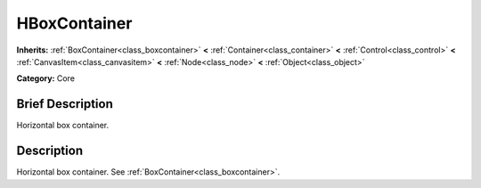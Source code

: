 .. Generated automatically by doc/tools/makerst.py in Godot's source tree.
.. DO NOT EDIT THIS FILE, but the HBoxContainer.xml source instead.
.. The source is found in doc/classes or modules/<name>/doc_classes.

.. _class_HBoxContainer:

HBoxContainer
=============

**Inherits:** :ref:`BoxContainer<class_boxcontainer>` **<** :ref:`Container<class_container>` **<** :ref:`Control<class_control>` **<** :ref:`CanvasItem<class_canvasitem>` **<** :ref:`Node<class_node>` **<** :ref:`Object<class_object>`

**Category:** Core

Brief Description
-----------------

Horizontal box container.

Description
-----------

Horizontal box container. See :ref:`BoxContainer<class_boxcontainer>`.


